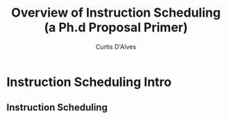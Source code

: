 #+TITLE: Overview of Instruction Scheduling (a Ph.d Proposal Primer)
#+AUTHOR: Curtis D'Alves
#+OPTIONS: H:2 toc:t num:t
#+LATEX_CLASS: beamer
#+LATEX_CLASS_OPTIONS: [presentation]
#+BEAMER_THEME: Madrid
#+COLUMNS: %45ITEM %10BEAMER_ENV(Env) %10BEAMER_ACT(Act) %4BEAMER_COL(Col)

* Instruction Scheduling Intro

** Instruction Scheduling
   

